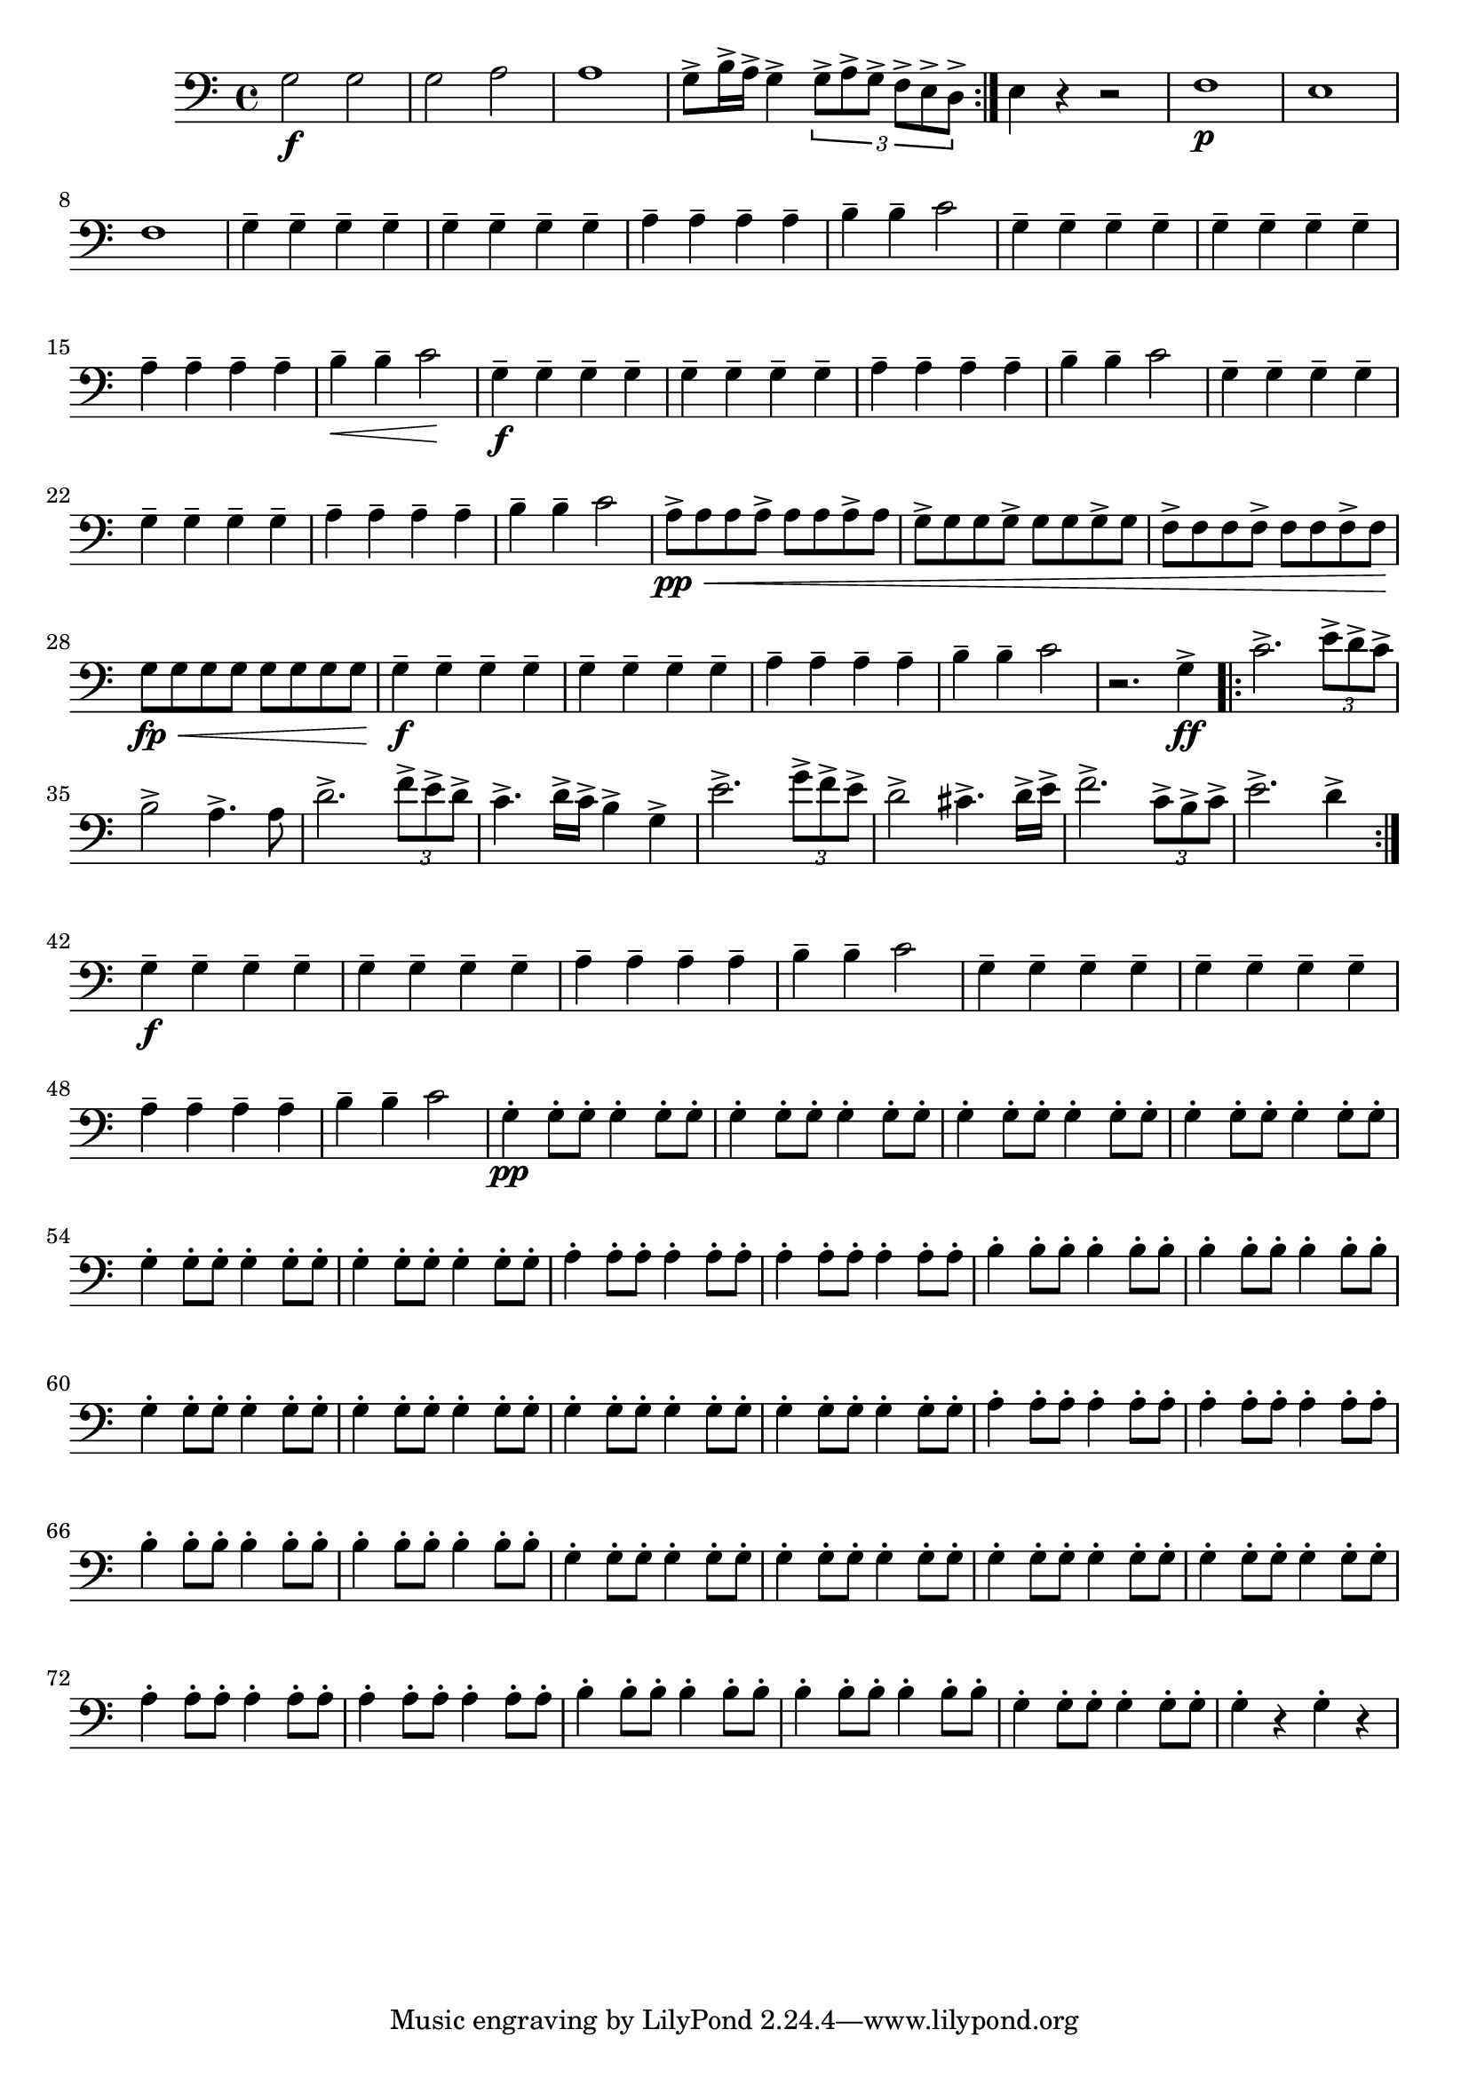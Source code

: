 \relative c' { 
  \clef "bass"
  \time 4/4
  \key c \major
  
  \relative c' {
    \repeat volta 2 {g2\f g | g a | a1 | g8-> b16-> a-> g4-> \times 2/3 {g8-> a-> g-> f-> e-> d-> }} 
    e4 r r2 | f1\p | e | f | 
    g4-- g-- g-- g-- | g-- g-- g-- g-- | a-- a-- a-- a-- |   b-- b-- c2 |  
    g4-- g-- g-- g-- | g-- g-- g-- g-- | a-- a-- a-- a-- | b--\< b-- c2\! |
    g4--\f g-- g-- g-- | g-- g-- g-- g-- | a-- a-- a-- a-- | b-- b-- c2 | 
    g4-- g-- g-- g-- | g-- g-- g-- g-- | a-- a-- a-- a-- | b-- b-- c2 |
    a8->\pp\< a a a-> a a a-> a | g-> g g g-> g g g-> g | f-> f f f-> f f f-> f\! | 
    g\fp\<  g g g g g g g\! | 
    g4--\f g-- g-- g-- | g-- g-- g-- g-- | a-- a-- a-- a-- | b-- b-- c2 | 
    r2. g4->\ff 
    \repeat volta 2 { 
      c2.-> \times 2/3 {e8-> d-> c->} | b2->  a4.-> a8 | 
      d2.-> \times 2/3 {f8-> e-> d->} | c4.-> d16-> c-> b4-> g-> |
      e'2.-> \times 2/3 {g8-> f-> e->} | d2-> cis4.-> d16-> e-> |
      f2.-> \times 2/3 {c8-> b-> c->} | e2.-> d4->
    }
    g,4--\f g-- g-- g-- | g-- g-- g-- g-- | a-- a-- a-- a-- | b-- b-- c2 |
    g4-- g-- g-- g-- | g-- g-- g-- g-- | a-- a-- a-- a-- | b-- b-- c2 |
    g4-.\pp g8-. g-. g4-. g8-. g-.  | 
    \repeat unfold 5 {g4-. g8-. g-. g4-. g8-. g-.  } 
    \repeat unfold 2 {a4-. a8-. a-. a4-. a8-. a-. } | 
    \repeat unfold 2 {b4-. b8-. b-. b4-. b8-. b-. } | 
    \repeat unfold 4 {g4-. g8-. g-. g4-. g8-. g-. } |
    \repeat unfold 2 {a4-. a8-. a-. a4-. a8-. a-. } | 
    \repeat unfold 2 {b4-. b8-. b-. b4-. b8-. b-. } | 
    \repeat unfold 4 {g4-. g8-. g-. g4-. g8-. g-. } | \repeat unfold 2 {a4-. a8-. a-. a4-. a8-. a-. } | 
    \repeat unfold 2 {b4-. b8-. b-. b4-. b8-. b-. } | 
    g4-. g8-. g-. g4-. g8-. g-. | g4-. r4 g4-. r4
  }
}

